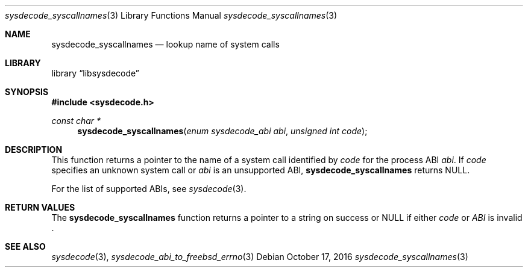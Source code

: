 .\"
.\" Copyright (c) 2016 John Baldwin <jhb@FreeBSD.org>
.\"
.\" Redistribution and use in source and binary forms, with or without
.\" modification, are permitted provided that the following conditions
.\" are met:
.\" 1. Redistributions of source code must retain the above copyright
.\"    notice, this list of conditions and the following disclaimer.
.\" 2. Redistributions in binary form must reproduce the above copyright
.\"    notice, this list of conditions and the following disclaimer in the
.\"    documentation and/or other materials provided with the distribution.
.\"
.\" THIS SOFTWARE IS PROVIDED BY THE AUTHOR AND CONTRIBUTORS ``AS IS'' AND
.\" ANY EXPRESS OR IMPLIED WARRANTIES, INCLUDING, BUT NOT LIMITED TO, THE
.\" IMPLIED WARRANTIES OF MERCHANTABILITY AND FITNESS FOR A PARTICULAR PURPOSE
.\" ARE DISCLAIMED.  IN NO EVENT SHALL THE AUTHOR OR CONTRIBUTORS BE LIABLE
.\" FOR ANY DIRECT, INDIRECT, INCIDENTAL, SPECIAL, EXEMPLARY, OR CONSEQUENTIAL
.\" DAMAGES (INCLUDING, BUT NOT LIMITED TO, PROCUREMENT OF SUBSTITUTE GOODS
.\" OR SERVICES; LOSS OF USE, DATA, OR PROFITS; OR BUSINESS INTERRUPTION)
.\" HOWEVER CAUSED AND ON ANY THEORY OF LIABILITY, WHETHER IN CONTRACT, STRICT
.\" LIABILITY, OR TORT (INCLUDING NEGLIGENCE OR OTHERWISE) ARISING IN ANY WAY
.\" OUT OF THE USE OF THIS SOFTWARE, EVEN IF ADVISED OF THE POSSIBILITY OF
.\" SUCH DAMAGE.
.\"
.Dd October 17, 2016
.Dt sysdecode_syscallnames 3
.Os
.Sh NAME
.Nm sysdecode_syscallnames
.Nd lookup name of system calls
.Sh LIBRARY
.Lb libsysdecode
.Sh SYNOPSIS
.In sysdecode.h
.Ft const char *
.Fn sysdecode_syscallnames "enum sysdecode_abi abi" "unsigned int code"
.Sh DESCRIPTION
This function returns a pointer to the name of a system call identified by
.Fa code
for the process ABI
.Fa abi .
If
.Fa code
specifies an unknown system call or
.Fa abi
is an unsupported ABI,
.Nm
returns
.Dv NULL .
.Pp
For the list of supported ABIs,
see
.Xr sysdecode 3 .
.Sh RETURN VALUES
The
.Nm
function returns a pointer to a string on success or
.Dv NULL
if either
.Fa code
or
.Fa ABI
is invalid .
.Sh SEE ALSO
.Xr sysdecode 3 ,
.Xr sysdecode_abi_to_freebsd_errno 3
